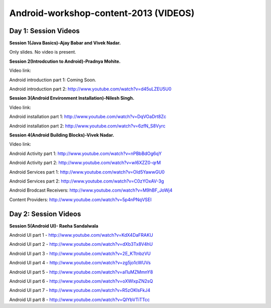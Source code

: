Android-workshop-content-2013 (VIDEOS)
=============================
Day 1: Session Videos
----------------------



**Session 1(Java Basics)-Ajay Babar and Vivek Nadar.**

Only slides. No video is present.


 
**Session 2(Introdcution to Android)-Pradnya Mohite.**

Video link:

Android introduction part 1: Coming Soon.

Android introduction part 2: http://www.youtube.com/watch?v=d45uLZEU5U0


**Session 3(Android Environment Installation)-Nilesh Singh.**

Video link:

Android installation part 1: http://www.youtube.com/watch?v=DqVOaDrt8Zc

Android installation part 2: http://www.youtube.com/watch?v=6zfN_S8Vyrc




**Session 4(Android Building Blocks)-Vivek Nadar.**

Video link:

Android Activity part 1: http://www.youtube.com/watch?v=nPBbBdOg6qY

Android Activity part 2: http://www.youtube.com/watch?v=wI6XZZ0-qrM

Android Services part 1: http://www.youtube.com/watch?v=OId5YawwGU0

Android Services part 2: http://www.youtube.com/watch?v=C0zYOxAV-3g

Android Brodcast Receivers: http://www.youtube.com/watch?v=M9hBF_JoWj4

Content Providers: http://www.youtube.com/watch?v=5p4nPNqVSEI



Day 2: Session Videos
-----------------------

**Session 5(Android UI)- Raeha Sandalwala**

Android UI part 1 - http://www.youtube.com/watch?v=KdX4DaFRAKU

Android UI part 2 - http://www.youtube.com/watch?v=dXb3Tx8V4hU

Android UI part 3 - http://www.youtube.com/watch?v=2E_KTtnbzVU

Android UI part 4 - http://www.youtube.com/watch?v=zg5jo1cWUVs

Android UI part 5 - http://www.youtube.com/watch?v=aI1uMZMmnY8

Android UI part 6 - http://www.youtube.com/watch?v=oXWlxpZN2sQ

Android UI part 7 - http://www.youtube.com/watch?v=R5zOKIsFkJ4

Android UI part 8 - http://www.youtube.com/watch?v=QIYbVTiTTcc
